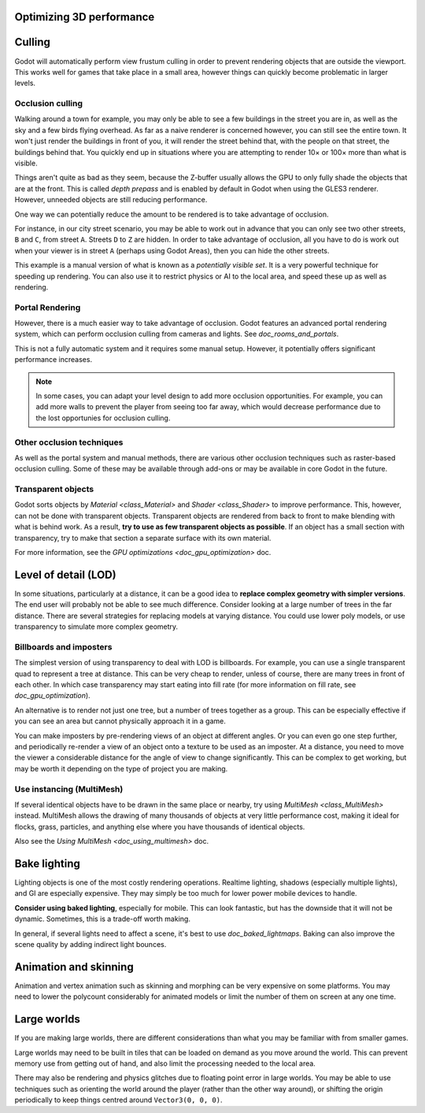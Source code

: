 .. meta::
    :keywords: optimization

.. _doc_optimizing_3d_performance:

Optimizing 3D performance
=========================

Culling
=======

Godot will automatically perform view frustum culling in order to prevent
rendering objects that are outside the viewport. This works well for games that
take place in a small area, however things can quickly become problematic in
larger levels.

Occlusion culling
~~~~~~~~~~~~~~~~~

Walking around a town for example, you may only be able to see a few buildings
in the street you are in, as well as the sky and a few birds flying overhead. As
far as a naive renderer is concerned however, you can still see the entire town.
It won't just render the buildings in front of you, it will render the street
behind that, with the people on that street, the buildings behind that. You
quickly end up in situations where you are attempting to render 10× or 100× more
than what is visible.

Things aren't quite as bad as they seem, because the Z-buffer usually allows the
GPU to only fully shade the objects that are at the front. This is called *depth
prepass* and is enabled by default in Godot when using the GLES3 renderer.
However, unneeded objects are still reducing performance.

One way we can potentially reduce the amount to be rendered is to take advantage
of occlusion.

For instance, in our city street scenario, you may be able to work out in advance
that you can only see two other streets, ``B`` and ``C``, from street ``A``.
Streets ``D`` to ``Z`` are hidden. In order to take advantage of occlusion, all
you have to do is work out when your viewer is in street ``A`` (perhaps using
Godot Areas), then you can hide the other streets.

This example is a manual version of what is known as a *potentially visible set*.
It is a very powerful technique for speeding up rendering. You can also use it to
restrict physics or AI to the local area, and speed these up as well as
rendering.

Portal Rendering
~~~~~~~~~~~~~~~~

However, there is a much easier way to take advantage of occlusion. Godot features
an advanced portal rendering system, which can perform occlusion culling from cameras and
lights. See `doc_rooms_and_portals`.

This is not a fully automatic system and it requires some manual setup. However, it potentially
offers significant performance increases.

.. note::

    In some cases, you can adapt your level design to add more occlusion
    opportunities. For example, you can add more walls to prevent the player
    from seeing too far away, which would decrease performance due to the lost
    opportunies for occlusion culling.

Other occlusion techniques
~~~~~~~~~~~~~~~~~~~~~~~~~~

As well as the portal system and manual methods, there are various other occlusion
techniques such as raster-based occlusion culling. Some of these may be available
through add-ons or may be available in core Godot in the future.

Transparent objects
~~~~~~~~~~~~~~~~~~~

Godot sorts objects by `Material <class_Material>` and `Shader
<class_Shader>` to improve performance. This, however, can not be done with
transparent objects. Transparent objects are rendered from back to front to make
blending with what is behind work. As a result,
**try to use as few transparent objects as possible**. If an object has a
small section with transparency, try to make that section a separate surface
with its own material.

For more information, see the `GPU optimizations <doc_gpu_optimization>`
doc.

Level of detail (LOD)
=====================

In some situations, particularly at a distance, it can be a good idea to
**replace complex geometry with simpler versions**. The end user will probably
not be able to see much difference. Consider looking at a large number of trees
in the far distance. There are several strategies for replacing models at
varying distance. You could use lower poly models, or use transparency to
simulate more complex geometry.

Billboards and imposters
~~~~~~~~~~~~~~~~~~~~~~~~

The simplest version of using transparency to deal with LOD is billboards. For
example, you can use a single transparent quad to represent a tree at distance.
This can be very cheap to render, unless of course, there are many trees in
front of each other. In which case transparency may start eating into fill rate
(for more information on fill rate, see `doc_gpu_optimization`).

An alternative is to render not just one tree, but a number of trees together as
a group. This can be especially effective if you can see an area but cannot
physically approach it in a game.

You can make imposters by pre-rendering views of an object at different angles.
Or you can even go one step further, and periodically re-render a view of an
object onto a texture to be used as an imposter. At a distance, you need to move
the viewer a considerable distance for the angle of view to change
significantly. This can be complex to get working, but may be worth it depending
on the type of project you are making.

Use instancing (MultiMesh)
~~~~~~~~~~~~~~~~~~~~~~~~~~

If several identical objects have to be drawn in the same place or nearby, try
using `MultiMesh <class_MultiMesh>` instead. MultiMesh allows the drawing
of many thousands of objects at very little performance cost, making it ideal
for flocks, grass, particles, and anything else where you have thousands of
identical objects.

Also see the `Using MultiMesh <doc_using_multimesh>` doc.

Bake lighting
=============

Lighting objects is one of the most costly rendering operations. Realtime
lighting, shadows (especially multiple lights), and GI are especially expensive.
They may simply be too much for lower power mobile devices to handle.

**Consider using baked lighting**, especially for mobile. This can look fantastic,
but has the downside that it will not be dynamic. Sometimes, this is a trade-off
worth making.

In general, if several lights need to affect a scene, it's best to use
`doc_baked_lightmaps`. Baking can also improve the scene quality by adding
indirect light bounces.

Animation and skinning
======================

Animation and vertex animation such as skinning and morphing can be very
expensive on some platforms. You may need to lower the polycount considerably
for animated models or limit the number of them on screen at any one time.

Large worlds
============

If you are making large worlds, there are different considerations than what you
may be familiar with from smaller games.

Large worlds may need to be built in tiles that can be loaded on demand as you
move around the world. This can prevent memory use from getting out of hand, and
also limit the processing needed to the local area.

There may also be rendering and physics glitches due to floating point error in
large worlds. You may be able to use techniques such as orienting the world
around the player (rather than the other way around), or shifting the origin
periodically to keep things centred around ``Vector3(0, 0, 0)``.
